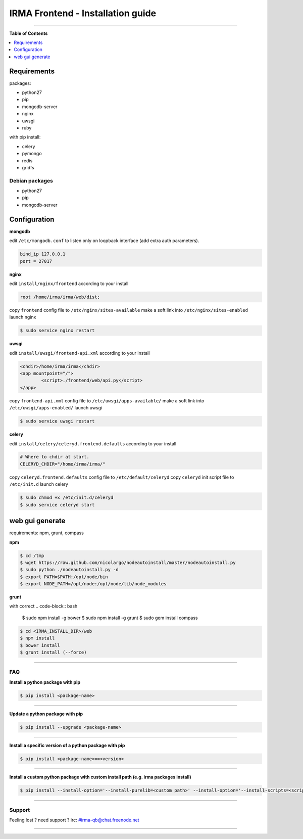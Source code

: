 ***********************************
 IRMA Frontend - Installation guide
***********************************

.. image:: images/setup.jpg
   :alt: overview
   :align: center

--------------------


**Table of Contents**


.. contents::
    :local:
    :depth: 1
    :backlinks: none

------------
Requirements
------------

packages:

* python27
* pip
* mongodb-server
* nginx
* uwsgi
* ruby

with pip install:

* celery
* pymongo
* redis
* gridfs

===============
Debian packages
===============

* python27
* pip
* mongodb-server

-------------
Configuration
-------------

**mongodb**

edit ``/etc/mongodb.conf`` to listen only on loopback interface (add extra auth parameters).

.. code-block::

   bind_ip 127.0.0.1
   port = 27017
   
**nginx**

edit ``install/nginx/frontend`` according to your install

.. code-block::
    
   root /home/irma/irma/web/dist;
   
copy ``frontend`` config file to ``/etc/nginx/sites-available``
make a soft link into ``/etc/nginx/sites-enabled``
launch nginx

.. code-block:: bash

    $ sudo service nginx restart

**uwsgi**

edit ``install/uwsgi/frontend-api.xml`` according to your install

.. code-block::
    
	<chdir>/home/irma/irma</chdir>
	<app mountpoint="/">
		<script>./frontend/web/api.py</script>
	</app>
   
copy ``frontend-api.xml`` config file to ``/etc/uwsgi/apps-available/``
make a soft link into ``/etc/uwsgi/apps-enabled/``
launch uwsgi

.. code-block:: bash

    $ sudo service uwsgi restart
    
**celery**

edit ``install/celery/celeryd.frontend.defaults`` according to your install

.. code-block::
    
    # Where to chdir at start.
    CELERYD_CHDIR="/home/irma/irma/"
   
copy ``celeryd.frontend.defaults`` config file to ``/etc/default/celeryd``
copy ``celeryd`` init script file to ``/etc/init.d``
launch celery

.. code-block:: bash

    $ sudo chmod +x /etc/init.d/celeryd
    $ sudo service celeryd start

----------------
web gui generate
----------------

requirements: npm, grunt, compass

**npm**

.. code-block:: bash

    $ cd /tmp
    $ wget https://raw.github.com/nicolargo/nodeautoinstall/master/nodeautoinstall.py
    $ sudo python ./nodeautoinstall.py -d
    $ export PATH=$PATH:/opt/node/bin
    $ export NODE_PATH=/opt/node:/opt/node/lib/node_modules

**grunt**

with correct 
.. code-block:: bash

    $ sudo npm install -g bower
    $ sudo npm install -g grunt
    $ sudo gem install compass


.. code-block:: bash

    $ cd <IRMA_INSTALL_DIR>/web
    $ npm install
    $ bower install
    $ grunt install (--force)

--------------------

===
FAQ
===

**Install a python package with pip**

.. code-block:: bash
  
   $ pip install <package-name>

--------------------

**Update a python package with pip**

.. code-block:: bash

   $ pip install --upgrade <package-name>

--------------------

**Install a specific version of a python package with pip**

.. code-block:: bash

   $ pip install <package-name>==<version>

--------------------

**Install a custom python package with custom install path (e.g. irma packages install)**

.. code-block:: bash

   $ pip install --install-option='--install-purelib=<custom path>' --install-option='--install-scripts=<scripts path>' -i http://<custom pkg server>/pypi <package-name>


--------------------

=======
Support
=======

Feeling lost ? need support ? irc: #irma-qb@chat.freenode.net 

----------------------



   

